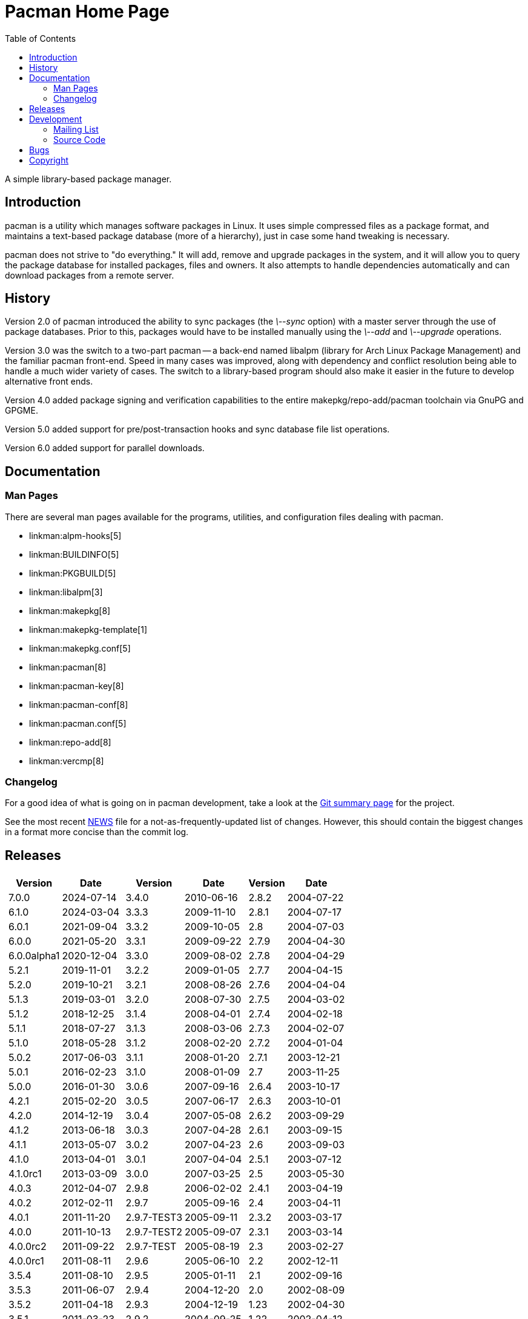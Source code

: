 Pacman Home Page
================
:stylesheet: asciidoc.css
:toc:

A simple library-based package manager.

== Introduction

pacman is a utility which manages software packages in Linux. It uses simple
compressed files as a package format, and maintains a text-based package
database (more of a hierarchy), just in case some hand tweaking is necessary.

pacman does not strive to "do everything." It will add, remove and upgrade
packages in the system, and it will allow you to query the package database for
installed packages, files and owners. It also attempts to handle dependencies
automatically and can download packages from a remote server.

== History

Version 2.0 of pacman introduced the ability to sync packages (the '\--sync'
option) with a master server through the use of package databases. Prior to
this, packages would have to be installed manually using the '\--add' and
'\--upgrade' operations.

Version 3.0 was the switch to a two-part pacman -- a back-end named libalpm
(library for Arch Linux Package Management) and the familiar pacman front-end.
Speed in many cases was improved, along with dependency and conflict resolution
being able to handle a much wider variety of cases. The switch to a
library-based program should also make it easier in the future to develop
alternative front ends.

Version 4.0 added package signing and verification capabilities to the entire
makepkg/repo-add/pacman toolchain via GnuPG and GPGME.

Version 5.0 added support for pre/post-transaction hooks and sync database file
list operations.

Version 6.0 added support for parallel downloads.

== Documentation


=== Man Pages

There are several man pages available for the programs, utilities, and
configuration files dealing with pacman.

* linkman:alpm-hooks[5]
* linkman:BUILDINFO[5]
* linkman:PKGBUILD[5]
* linkman:libalpm[3]
* linkman:makepkg[8]
* linkman:makepkg-template[1]
* linkman:makepkg.conf[5]
* linkman:pacman[8]
* linkman:pacman-key[8]
* linkman:pacman-conf[8]
* linkman:pacman.conf[5]
* linkman:repo-add[8]
* linkman:vercmp[8]

=== Changelog

For a good idea of what is going on in pacman development, take a look at the
link:https://gitlab.archlinux.org/pacman/pacman[Git summary page] for the
project.

See the most recent
link:https://gitlab.archlinux.org/pacman/pacman/-/blob/master/NEWS[NEWS]
file for a not-as-frequently-updated list of changes. However, this should
contain the biggest changes in a format more concise than the commit log.


== Releases

[frame="none",grid="none",options="autowidth",cols="3*a"]
|======
|
[frame="topbot",grid="none",options="header,autowidth"]
!======
!Version !Date
!7.0.0  !2024-07-14
!6.1.0  !2024-03-04
!6.0.1  !2021-09-04
!6.0.0  !2021-05-20
!6.0.0alpha1 !2020-12-04
!5.2.1  !2019-11-01
!5.2.0  !2019-10-21
!5.1.3  !2019-03-01
!5.1.2  !2018-12-25
!5.1.1  !2018-07-27
!5.1.0  !2018-05-28
!5.0.2  !2017-06-03
!5.0.1  !2016-02-23
!5.0.0  !2016-01-30
!4.2.1  !2015-02-20
!4.2.0  !2014-12-19
!4.1.2  !2013-06-18
!4.1.1  !2013-05-07
!4.1.0  !2013-04-01
!4.1.0rc1 !2013-03-09
!4.0.3 !2012-04-07
!4.0.2 !2012-02-11
!4.0.1 !2011-11-20
!4.0.0 !2011-10-13
!4.0.0rc2 !2011-09-22
!4.0.0rc1 !2011-08-11
!3.5.4 !2011-08-10
!3.5.3 !2011-06-07
!3.5.2 !2011-04-18
!3.5.1 !2011-03-23
!3.5.0 !2011-03-16
!3.4.3 !2011-01-22
!3.4.2 !2010-12-29
!3.4.1 !2010-09-03
!======
|
[frame="topbot",grid="none",options="header,autowidth"]
!======
!Version !Date
!3.4.0 !2010-06-16
!3.3.3 !2009-11-10
!3.3.2 !2009-10-05
!3.3.1 !2009-09-22
!3.3.0 !2009-08-02
!3.2.2 !2009-01-05
!3.2.1 !2008-08-26
!3.2.0 !2008-07-30
!3.1.4 !2008-04-01
!3.1.3 !2008-03-06
!3.1.2 !2008-02-20
!3.1.1 !2008-01-20
!3.1.0 !2008-01-09
!3.0.6 !2007-09-16
!3.0.5 !2007-06-17
!3.0.4 !2007-05-08
!3.0.3 !2007-04-28
!3.0.2 !2007-04-23
!3.0.1 !2007-04-04
!3.0.0 !2007-03-25
!2.9.8 !2006-02-02
!2.9.7 !2005-09-16
!2.9.7-TEST3 !2005-09-11
!2.9.7-TEST2 !2005-09-07
!2.9.7-TEST !2005-08-19
!2.9.6 !2005-06-10
!2.9.5 !2005-01-11
!2.9.4 !2004-12-20
!2.9.3 !2004-12-19
!2.9.2 !2004-09-25
!2.9.1 !2004-09-25
!2.9 !2004-09-18
!2.8.4 !2004-08-23
!2.8.3 !2004-08-04
!======
|
[frame="topbot",grid="none",options="header,autowidth"]
!======
!Version !Date
!2.8.2 !2004-07-22
!2.8.1 !2004-07-17
!2.8 !2004-07-03
!2.7.9 !2004-04-30
!2.7.8 !2004-04-29
!2.7.7 !2004-04-15
!2.7.6 !2004-04-04
!2.7.5 !2004-03-02
!2.7.4 !2004-02-18
!2.7.3 !2004-02-07
!2.7.2 !2004-01-04
!2.7.1 !2003-12-21
!2.7 !2003-11-25
!2.6.4 !2003-10-17
!2.6.3 !2003-10-01
!2.6.2 !2003-09-29
!2.6.1 !2003-09-15
!2.6 !2003-09-03
!2.5.1 !2003-07-12
!2.5 !2003-05-30
!2.4.1 !2003-04-19
!2.4 !2003-04-11
!2.3.2 !2003-03-17
!2.3.1 !2003-03-14
!2.3 !2003-02-27
!2.2 !2002-12-11
!2.1 !2002-09-16
!2.0 !2002-08-09
!1.23 !2002-04-30
!1.22 !2002-04-12
!1.21 !2002-04-03
!1.2 !2002-03-18
!1.1 !2002-03-10
!1.0 !2002-02-25
!======

|======

Source code for releases since moving to gitlab is available at
link:https://gitlab.archlinux.org/pacman/pacman/-/releases[].
Source code for historical releases is available at
link:https://sources.archlinux.org/other/pacman/[]. To install, download the newest
available source tarball, unpack it in a directory, and run the three magic
commands:

	$ meson build
	$ ninja -C build
	# ninja -C build install

You may wish to read the options presented by `meson` in order to
set appropriate paths and build options that are correct for your system.

== Development

=== Mailing List

There is a mailing list devoted to pacman development, hosted by Arch Linux.
link:https://lists.archlinux.org/listinfo/pacman-dev/[Subscribe] or
link:https://lists.archlinux.org/pipermail/pacman-dev/[view the archives].

=== Source Code

Development of pacman is currently done in Git. The central repository is
hosted by Arch Linux, although some of the developers have their own trees (ask
on the above mailing lists if you are interested in finding the locations of
these trees).

The current development tree can be fetched with the following command:

	git clone https://gitlab.archlinux.org/pacman/pacman.git

which will fetch the full development history into a directory named pacman.
You can browse the source as well using
link:https://gitlab.archlinux.org/pacman/pacman/[gitlab].

If you are interested in hacking on pacman, it is highly recommended you join
the mailing list mentioned above, as well as take a quick glance at our
link:HACKING.html[HACKING] document.
link:submitting-patches.html[submitting-patches] is also a recommended read.

Not as familiar with code as you'd like to be, but still want to help out? If
you speak a foreign language, you can help by either creating or updating a
translation file for your native language. Instructions can be found in
link:translation-help.html[translation-help].

== Bugs

If you find bugs (which is quite likely), please report them to the issue
tracker at link:https://gitlab.archlinux.org/pacman/pacman/-/issues[] with
specific information such as your command-line, the nature of the bug, and even
the package database if it helps.

== Copyright

pacman is Copyright (C) 2006-2025 Pacman Development Team
<pacman-dev@lists.archlinux.org> and Copyright (C) 2002-2006 Judd Vinet
<jvinet@zeroflux.org> and is licensed through the GNU General Public License,
version 2 or later.
